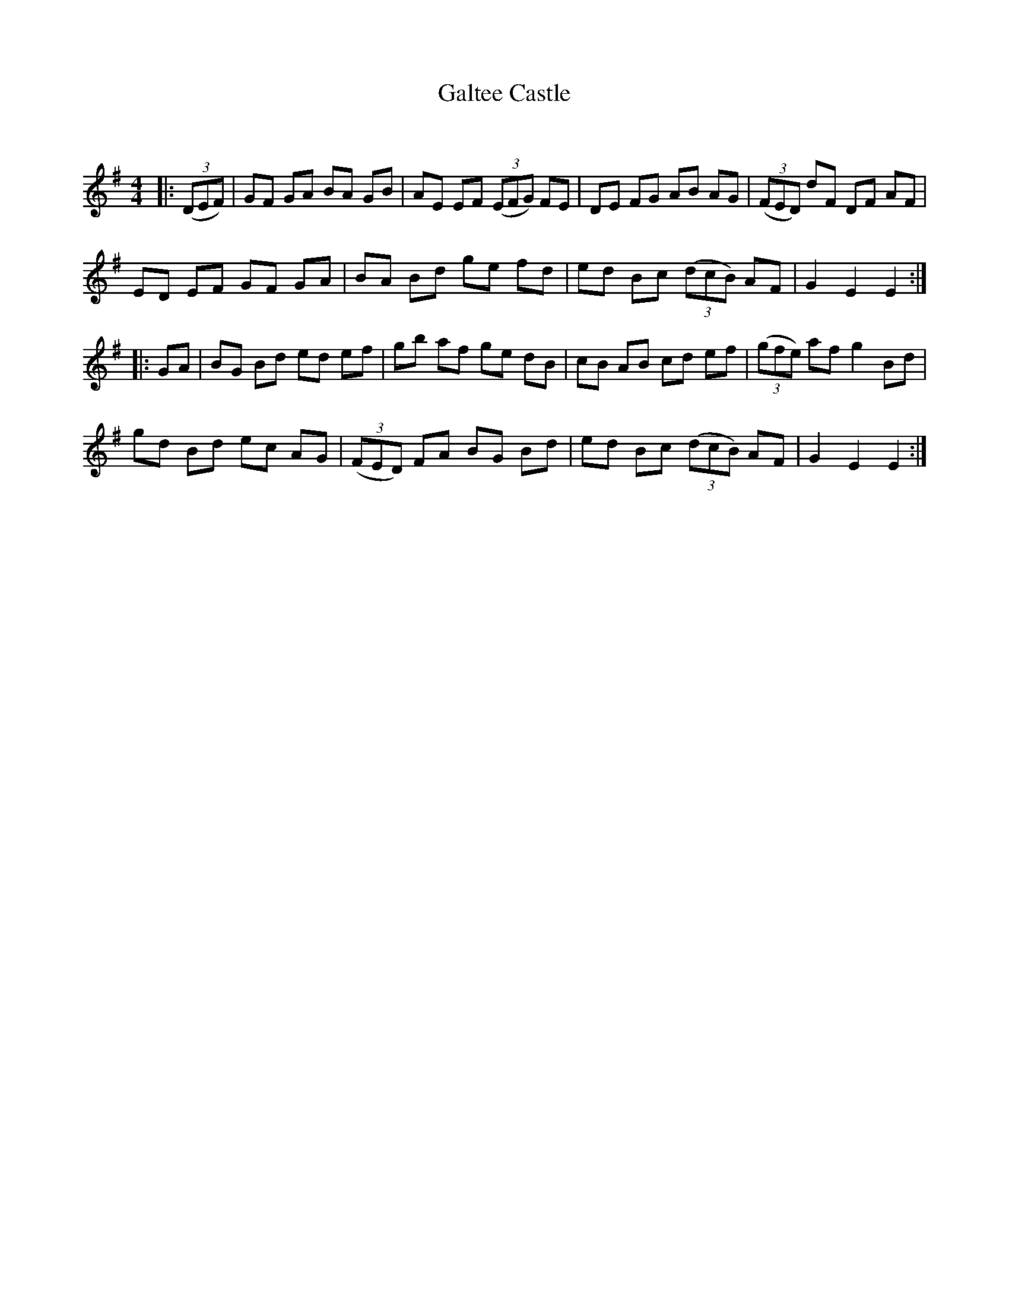 X:1
T: Galtee Castle
C:
R:Reel
Q: 232
K:Em
M:4/4
L:1/8
|:((3DEF) |GF GA BA GB|AE EF ((3EFG) FE|DE FG AB AG|((3FED) dF DF AF|
ED EF GF GA|BA Bd ge fd|ed Bc ((3dcB) AF|G2 E2 E2:|
|:GA|BG Bd ed ef|gb af ge dB|cB AB cd ef|((3gfe) af g2 Bd|
gd Bd ec AG|((3FED) FA BG Bd|ed Bc ((3dcB) AF|G2 E2 E2:|

